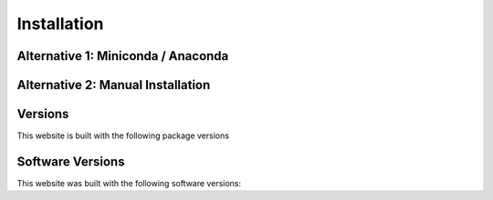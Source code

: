 =============
Installation
=============

Alternative 1: Miniconda / Anaconda
====================================


Alternative 2: Manual Installation
====================================

Versions
=========

This website is built with the following package versions

Software Versions
=================

This website was built with the following software versions:

.. jupyter-execute::

   import IPython
   IPython.__version__

.. jupyter-execute::

   import jupyter_sphinx
   jupyter_sphinx.__version__

.. jupyter-execute::

   import matplotlib
   matplotlib.__version__

.. jupyter-execute::

   import notebook
   notebook.__version__

.. jupyter-execute::

   import numpy
   numpy.__version__

.. jupyter-execute::

   import platform
   platform.python_version()

.. jupyter-execute::

   import pythreejs._version
   pythreejs._version.__version__

.. jupyter-execute::

   import furo
   furo.__version__

.. jupyter-execute::

   import scipy
   scipy.__version__

.. jupyter-execute::

   import sphinx
   sphinx.__version__

.. jupyter-execute::

   import sphinx_material
   sphinx_material.__version__

.. jupyter-execute::

   import sphinx_togglebutton
   sphinx_togglebutton.__version__

.. jupyter-execute::

   import sympy
   sympy.__version__

